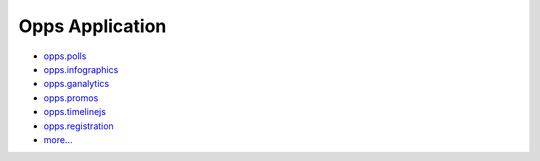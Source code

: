 Opps Application
================

* `opps.polls <https://github.com/opps/opps-polls>`_
* `opps.infographics <https://github.com/opps/opps-infographics>`_
* `opps.ganalytics <https://github.com/opps/opps-ganalytics>`_
* `opps.promos <https://github.com/opps/opps-promos>`_
* `opps.timelinejs <https://github.com/opps/opps-timelinejs>`_
* `opps.registration <https://github.com/opps/opps-registration>`_
* `more... <https://github.com/opps>`_
